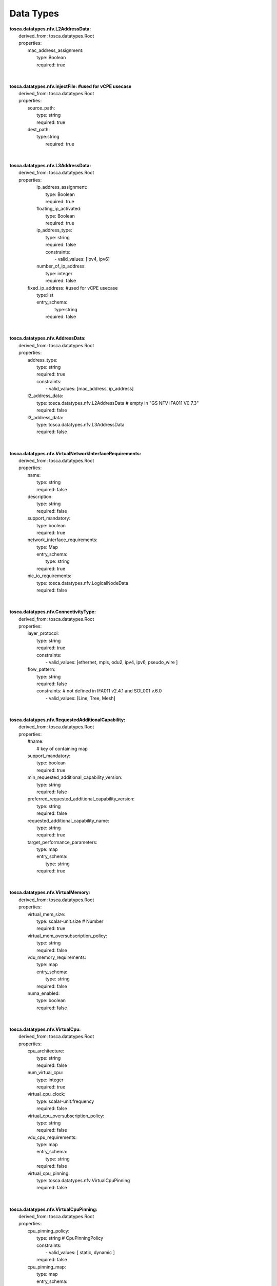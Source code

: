 .. Copyright 2018 (ONAP)
.. This file is licensed under the CREATIVE COMMONS ATTRIBUTION 4.0 INTERNATIONAL LICENSE
.. Full license text at https://creativecommons.org/licenses/by/4.0/legalcode

Data Types
==============================================

| **tosca.datatypes.nfv.L2AddressData:**
|   derived_from: tosca.datatypes.Root
|   properties:  
|     mac_address_assignment:
|       type: Boolean
|       required: true
| 
| 
| **tosca.datatypes.nfv.injectFile: #used for vCPE usecase**
|   derived_from: tosca.datatypes.Root
|   properties:  
|     source_path: 
|       type: string
|       required: true
|     dest_path:
|       type:string
| 	  required: true
| 
| 
| **tosca.datatypes.nfv.L3AddressData:**
|   derived_from: tosca.datatypes.Root
|   properties:  
|     ip_address_assignment: 
|       type: Boolean
|       required: true    
|     floating_ip_activated: 
|       type: Boolean
|       required: true
|     ip_address_type:
|       type: string
|       required: false
|       constraints:
|         - valid_values: [ipv4, ipv6]
|     number_of_ip_address:
|       type: integer
|       required: false 
|    fixed_ip_address: #used for vCPE usecase
|       type:list
|       entry_schema:
| 		type:string
| 	  required: false
| 
| 
| **tosca.datatypes.nfv.AddressData:**
|   derived_from: tosca.datatypes.Root
|   properties:  
|     address_type: 
|       type: string
|       required: true
|       constraints:
|         - valid_values: [mac_address, ip_address]     
|     l2_address_data: 
|       type: tosca.datatypes.nfv.L2AddressData # empty in "GS NFV IFA011 V0.7.3"
|       required: false
|     l3_address_data:
|       type: tosca.datatypes.nfv.L3AddressData
|       required: false 
| 
| 
| **tosca.datatypes.nfv.VirtualNetworkInterfaceRequirements:**
|   derived_from: tosca.datatypes.Root
|   properties:  
|     name: 
|       type: string
|       required: false    
|     description: 
|       type: string
|       required: false
|     support_mandatory:
|       type: boolean
|       required: true
|     network_interface_requirements:
|       type: Map 
|       entry_schema:
|         type: string
|       required: true
|     nic_io_requirements:
|       type: tosca.datatypes.nfv.LogicalNodeData
|       required: false
| 
| 
| **tosca.datatypes.nfv.ConnectivityType:**
|   derived_from: tosca.datatypes.Root
|   properties:  
|     layer_protocol: 
|       type: string
|       required: true
|       constraints:
|         - valid_values: [ethernet, mpls, odu2, ipv4, ipv6, pseudo_wire ]   
|     flow_pattern: 
|       type: string
|       required: false
|       constraints: # not defined in IFA011 v2.4.1 and SOL001 v.6.0 
|         - valid_values: [Line, Tree, Mesh]
| 
| 
| **tosca.datatypes.nfv.RequestedAdditionalCapability:**
|   derived_from: tosca.datatypes.Root
|   properties:
|     #name:
|       # key of containing map
|     support_mandatory:
|       type: boolean
|       required: true
|     min_requested_additional_capability_version:
|       type: string
|       required: false
|     preferred_requested_additional_capability_version:
|       type: string
|       required: false
|     requested_additional_capability_name:
|       type: string
|       required: true
|     target_performance_parameters:
|       type: map
|       entry_schema:
|         type: string
|       required: true     
| 
| 
| **tosca.datatypes.nfv.VirtualMemory:**
|     derived_from: tosca.datatypes.Root
|     properties:
|       virtual_mem_size:
|         type: scalar-unit.size # Number
|         required: true
|       virtual_mem_oversubscription_policy:
|         type: string
|         required: false
|       vdu_memory_requirements:
|         type: map
|         entry_schema:
|           type: string
|         required: false
|       numa_enabled:
|         type: boolean
|         required: false
| 
| 
| **tosca.datatypes.nfv.VirtualCpu:**
|   derived_from: tosca.datatypes.Root
|   properties:
|     cpu_architecture:
|       type: string
|       required: false
|     num_virtual_cpu:
|       type: integer
|       required: true
|     virtual_cpu_clock:
|       type: scalar-unit.frequency
|       required: false
|     virtual_cpu_oversubscription_policy:
|       type: string
|       required: false
|     vdu_cpu_requirements:
|       type: map
|       entry_schema:
|         type: string
|       required: false
|     virtual_cpu_pinning:
|       type: tosca.datatypes.nfv.VirtualCpuPinning
|       required: false
| 
| 
| **tosca.datatypes.nfv.VirtualCpuPinning:**
|   derived_from: tosca.datatypes.Root
|   properties:
|     cpu_pinning_policy:
|       type: string # CpuPinningPolicy
|       constraints:
|         - valid_values: [ static, dynamic ]
|       required: false
|     cpu_pinning_map:
|       type: map
|       entry_schema:
|         type: string
|       required: false
| 
| 
| **tosca.datatypes.nfv.VnfcConfigurableProperties:**
|   derived_from: tosca.datatypes.Root
|   properties:
|     additional_vnfc_configurable_properties:
|       type: map
|       entry_schema:
|         type: string
|       required: false
| 
| 
| **tosca.datatypes.nfv.VduProfile:**
|     derived_from: tosca.datatypes.Root
|     properties:
|       min_number_of_instances:
|         type: integer
|         required: true
|       max_number_of_instances:
|         type: integer
|         required: true
|       #localAffinityOrAntiAffinityRule:  # not defined in SOL001 v.6.0 
|       #  type: tosca.datatypes.nfv.LocalAffinityOrAntiAffinityRule
|       #  required: true
|       #affinityOrAntiAffinityGroupId: # not defined in SOL001 v.6.0 
|       #  type: string
|       #  required: true
|       watchdog: #Align with ONAP R2 IM. not defined in IFA011 v2.4.1 and SOL001 v.6.0 
|         type: string
|         required: true
|       vmBootUpTimeOut: #Align with ONAP R2 IM. not defined in IFA011 v2.4.1 and SOL001 v.6.0
|         type: integer
|         required: optional
| 
| 
| **tosca.datatypes.nfv.VlProfile:**
|     derived_from: tosca.datatypes.Root
|     properties:
|       max_bit_rate_requirements:
|          type: tosca.datatypes.nfv.LinkBitRateRequirements
|          required: true
|       min_bit_rate_requirements:
|          type: tosca.datatypes.nfv.LinkBitRateRequirements
|          required: true
|       qos:
|          type: tosca.datatypes.nfv.Qos
|          required: false
|       initiationParameters: #Align with ONAP R2 IM. not defined in IFA011 v2.4.1 and SOL001 v.6.0 
|          type: map
|          entry_schema:
|            type: string
|          required: false 
|       cidr: #Align with ONAP R2 IM. not defined in IFA011 v2.4.1 and SOL001 v.6.0
|          type: String
|          required: false
|       networkName:  #Align with ONAP R2 IM. not defined in IFA011 v2.4.1 and SOL001 v.6.0
|          type: String
|          required: false
|       startIp:  #Align with ONAP R2 IM. not defined in IFA011 v2.4.1 and SOL001 v.6.0
|          type: String
|          required: false
|       endIp:  #Align with ONAP R2 IM. not defined in IFA011 v2.4.1 and SOL001 v.6.0
|          type: String
|          required: false
|       gatewayIp:  #Align with ONAP R2 IM. not defined in IFA011 v2.4.1 and SOL001 v.6.0
|          type: String
|          required: false
|       segmentationId:  #Align with ONAP R2 IM. not defined in IFA011 v2.4.1 and SOL001 v.6.0
|          type: Integer
|          required: false
|       physicalNetwork:  #Align with ONAP R2 IM. not defined in IFA011 v2.4.1 and SOL001 v.6.0
|          type: String
|          required: false
|       networkType:  #Align with ONAP R2 IM. not defined in IFA011 v2.4.1 and SOL001 v.6.0
|          type: String
|          required: false
|          constraints:
|            - valid_values: [VLAN, VXLAN]
|       dhcpEnabled:  # not defined in IFA011 v2.4.1 and SOL001 v.6.0
|          type: Boolean
|          required: false
|       vlanTransparent:  #Align with ONAP R2 IM. not defined in IFA011 v2.4.1 and SOL001 v.6.0
|          type: Boolean
|          required: false
| 
| 
| **tosca.datatypes.nfv.InstantiationLevel:**
|     derived_from: tosca.datatypes.Root
|     properties:
|       description:
|         type: string
|         required: true
|       vdu_levels:
|         type: map # key: vduId
|         required: true
|         entry_schema:
|           type: tosca.datatypes.nfv.VduLevel
|       scale_info:
|         type: map # key: aspectId
|         required: false
|         entry_schema:
|           type: tosca.datatypes.nfv.ScaleInfo
| 
| 
| **tosca.datatypes.nfv.VduLevel:**
|     derived_from: tosca.datatypes.Root
|     properties:
|       number_of_instances:
|         type: integer
|         required: true

| **tosca.datatypes.nfv.VnfLcmOperationsConfiguration:**
|     derived_from: tosca.datatypes.Root 
|     properties: 
|       instantiate: 
|         type: tosca.datatypes.nfv.VnfInstantiateOperationConfiguration 
|       scale:  
|         type: tosca.datatypes.nfv.VnfScaleOperationConfiguration 
|       scale_to_level: 
|         type: tosca.datatypes.nfv.VnfScaleToLevelOperationConfiguration 
|       heal: 
|         type: tosca.datatypes.nfv.VnfHealOperationConfiguratin 
|       terminate: 
|         type: tosca.datatypes.nfv.VnfTerminateOperationConfiguration 
|       operate: 
|         type: tosca.datatypes.nfv.VnfOperateOperationConfiguration
| 
| 
| **tosca.datatypes.nfv.VnfInstantiateOperationConfiguration:**
|     derived_from: tosca.datatypes.Root
|     properties:
|       #parameters:
|           #modeled as part of operation parameter list
| 
| 
| **tosca.datatypes.nfv.VnfScaleOperationConfiguration:**
|     derived_from: tosca.datatypes.Root
|     properties: 
|       #parameters:
|          #modeled as part of the operation parameter list
|       scaling_by_more_than_one_step_supported:
|          type: boolean
| 
| 
| **tosca.datatypes.nfv.VnfScaleToLevelOperationConfiguration:**
|     derived_from: tosca.datatypes.Root
|     properties: 
|       #parameters:
|          #modeled as part of the operation parameter list
|       arbitrary_target_levels_supported:
|          type: boolean
| 
| 
| **tosca.datatypes.nfv.VnfHealOperationConfiguration**
|     derived_from: tosca.datatypes.Root
|     properties: 
|       #parameters:
|          #modeled as part of the operation parameter list
|       causes:
|          type: list
|          entry_schema:
|            type: string
| 
| 
| **tosca.datatypes.nfv.VnfTerminateOperationConfiguration**
|     derived_from: tosca.datatypes.Root
|     properties: 
|       min_graceful_termination_timeout:
|          type: integer
|       max_recommended_graceful_termination_timeout:
|          type: integer 
| 
| 
| 
| **tosca.datatypes.nfv.VnfOperateOperationConfiguration**
|   derived_from: tosca.datatypes.Root
|   properties:
|     min_graceful_termination_timeout:
|          type: integer
|     max_recommended_graceful_termination_timeout:
|          type: integer      
| 
| 
| **tosca.datatypes.nfv.ScaleInfo**
|   derived_from: tosca.datatypes.Root
|   properties:
|     scaleLevel:
|          type: integer
|          required: true
| 
| 
| **tosca.datatypes.nfv.ScaleAspect:**
|   derived_from: tosca.datatypes.Root
|   properties:
|     name:
|        type: string
|        required: true
|     description:
|        type: string
|        required: true
|     associated_group:
|        type: string #Identifier
|        required: false
|     max_scale_level:
|        type: integer #PositiveInteger
|        required: true
| 
| 
| **tosca.datatypes.nfv.LinkBitRateRequirements:**
|   derived_from: tosca.datatypes.Root
|   properties:
|     root:
|        type: integer
|        required: true
|     leaf:
|        type: integer
|        required: true
| 
| 
|   **tosca.datatypes.nfv.Qos:**
|     derived_from: tosca.datatypes.Root
|     properties:
|       latency:
|          type: integer #Number [ms]
|          required: true
|       packet_delay_variation:
|          type: integer #Number [ms]
|          required: true
|       packet_loss_ratio:
|          type: Scalar #Number [0 ..1]
|          required: false
| 
| 
|   **tosca.datatypes.nfv.CpProtocolData:**
|     derived_from: tosca.datatypes.Root
|     properties:
|       asscociated_layer_protocol:
|         type: string
|         constraints:
|           - valid_values: [ethernet, mpls, odu2, ipv4, ipv6, pseudo-wire ]
|         required: true
|       address_data:
|         type: tosca.datatypes.nfv.AddressData
|         required: false
| 
| 
| **tosca.datatypes.nfv.VnfConfigurableProperties:**
|     derived_from: tosca.datatypes.Root
|     properties:
|       is_autoscale_enabled:
|         type: boolean
|         required: false
|       is_autoheal_enabled:
|         type: boolean
|         required: false
|       additional_configurable_properties:
|         type: tosca.datatypes.nfv.VnfAdditionalConfigurableProperties
|         required: false

| **tosca.datatypes.nfv.VnfAdditionalConfigurableProperties:** 
|     derived_from: tosca.datatypes.Root
| 
| 
| **tosca.datatypes.nfv.VnfInfoModifiableAttributes:**
|     derived_from: tosca.datatypes.Root
|     properties:
|       extensions:
|         type: tosca.datatypes.nfv.VnfInfoModifiableAttributesExtensions
|         required: false
|       metadata:
|         type: tosca.datatypes.nfv.VnfInfoModifiableAttributesMetadata
|         required: false
| 
| 
|   **tosca.datatypes.nfv.VnfInfoModifiableAttributesExtensions:**
|     derived_from: tosca.datatypes.Root
| 
| 
|   **tosca.datatypes.nfv.VnfInfoModifiableAttributesMetadata:**
|     derived_from: tosca.datatypes.Root
| 
| 
|   **tosca.datatypes.nfv.LogicalNodeData:**
|     derived_from: tosca.datatypes.Root
|     properties:
|       logical_node_requirements:
|         type: map # not defined in SOL001 v.6.0
|         entry_schema:
|           type: string
|         required: false
